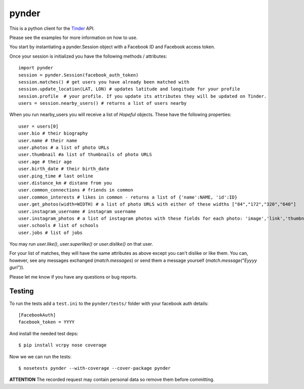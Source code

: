 pynder
======

This is a python client for the `Tinder <http://gotinder.com>`_ API.

Please see the examples for more information on how to use.

You start by instantiating a pynder.Session object with a Facebook ID and
Facebook access token.

Once your session is initialized you have the following methods / attributes:
::

    import pynder
    session = pynder.Session(facebook_auth_token)
    session.matches() # get users you have already been matched with
    session.update_location(LAT, LON) # updates latitude and longitude for your profile
    session.profile  # your profile. If you update its attributes they will be updated on Tinder.
    users = session.nearby_users() # returns a list of users nearby

When you run nearby_users you will receive a list of `Hopeful` objects. 
These have the following properties: ::

    user = users[0]
    user.bio # their biography
    user.name # their name
    user.photos # a list of photo URLs
    user.thumbnail #a list of thumbnails of photo URLS
    user.age # their age
    user.birth_date # their birth_date
    user.ping_time # last online
    user.distance_km # distane from you
    user.common_connections # friends in common
    user.common_interests # likes in common - returns a list of {'name':NAME, 'id':ID}
    user.get_photos(width=WIDTH) # a list of photo URLS with either of these widths ["84","172","320","640"]
    user.instagram_username # instagram username
    user.instagram_photos # a list of instagram photos with these fields for each photo: 'image','link','thumbnail'
    user.schools # list of schools
    user.jobs # list of jobs

You may run `user.like()`, `user.superlike()` or `user.dislike()` on that user.

For your list of matches, they will have the same attributes as above except
you can't dislike or like them. You can, however, see any messages exchanged
(`match.messages`) or send them a message yourself 
(`match.message("Eyyyy gurl")`).

Please let me know if you have any questions or bug reports.

Testing
-------

To run the tests add a ``test.ini`` to the ``pynder/tests/`` folder with your
facebook auth details::

    [FacebookAuth]
    facebook_token = YYYY  

And install the needed test deps::

    $ pip install vcrpy nose coverage

Now we we can run the tests::

    $ nosetests pynder --with-coverage --cover-package pynder

**ATTENTION** The recorded request may contain personal data so remove them
before committing.
